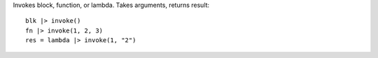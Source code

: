 Invokes block, function, or lambda. Takes arguments, returns result::

    blk |> invoke()
    fn |> invoke(1, 2, 3)
    res = lambda |> invoke(1, "2")

